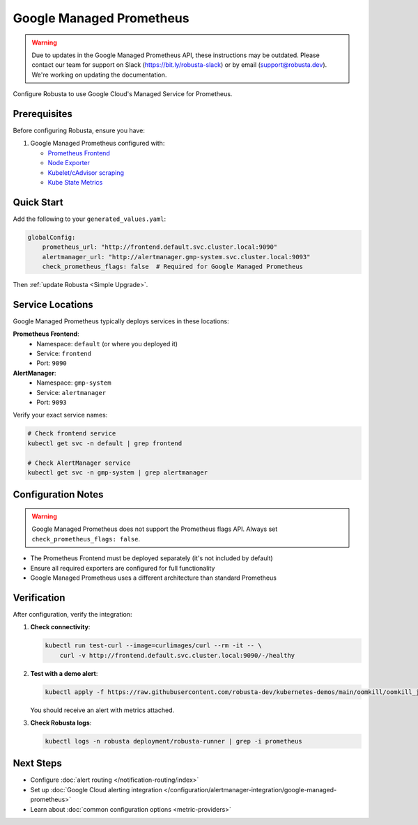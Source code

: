 Google Managed Prometheus
=========================

.. warning::

   Due to updates in the Google Managed Prometheus API, these instructions may be outdated.
   Please contact our team for support on Slack (https://bit.ly/robusta-slack) or by email (support@robusta.dev).
   We're working on updating the documentation.

Configure Robusta to use Google Cloud's Managed Service for Prometheus.

Prerequisites
-------------

Before configuring Robusta, ensure you have:

1. Google Managed Prometheus configured with:
   
   - `Prometheus Frontend <https://cloud.google.com/stackdriver/docs/managed-prometheus/query#ui-prometheus>`_
   - `Node Exporter <https://cloud.google.com/stackdriver/docs/managed-prometheus/exporters/node_exporter>`_
   - `Kubelet/cAdvisor scraping <https://cloud.google.com/stackdriver/docs/managed-prometheus/exporters/kubelet-cadvisor>`_
   - `Kube State Metrics <https://cloud.google.com/stackdriver/docs/managed-prometheus/exporters/kube_state_metrics>`_

Quick Start
-----------

Add the following to your ``generated_values.yaml``:

.. code-block:: yaml

    globalConfig:
        prometheus_url: "http://frontend.default.svc.cluster.local:9090"
        alertmanager_url: "http://alertmanager.gmp-system.svc.cluster.local:9093"
        check_prometheus_flags: false  # Required for Google Managed Prometheus

Then :ref:`update Robusta <Simple Upgrade>`.

Service Locations
-----------------

Google Managed Prometheus typically deploys services in these locations:

**Prometheus Frontend**:
   - Namespace: ``default`` (or where you deployed it)
   - Service: ``frontend``
   - Port: ``9090``

**AlertManager**:
   - Namespace: ``gmp-system``
   - Service: ``alertmanager``
   - Port: ``9093``

Verify your exact service names:

.. code-block:: bash

    # Check frontend service
    kubectl get svc -n default | grep frontend
    
    # Check AlertManager service
    kubectl get svc -n gmp-system | grep alertmanager

Configuration Notes
-------------------

.. warning::

   Google Managed Prometheus does not support the Prometheus flags API. Always set ``check_prometheus_flags: false``.

- The Prometheus Frontend must be deployed separately (it's not included by default)
- Ensure all required exporters are configured for full functionality
- Google Managed Prometheus uses a different architecture than standard Prometheus

Verification
------------

After configuration, verify the integration:

1. **Check connectivity**:

   .. code-block:: bash

       kubectl run test-curl --image=curlimages/curl --rm -it -- \
           curl -v http://frontend.default.svc.cluster.local:9090/-/healthy

2. **Test with a demo alert**:

   .. code-block:: bash

       kubectl apply -f https://raw.githubusercontent.com/robusta-dev/kubernetes-demos/main/oomkill/oomkill_job.yaml

   You should receive an alert with metrics attached.

3. **Check Robusta logs**:

   .. code-block:: bash

       kubectl logs -n robusta deployment/robusta-runner | grep -i prometheus


Next Steps
----------

- Configure :doc:`alert routing </notification-routing/index>`
- Set up :doc:`Google Cloud alerting integration </configuration/alertmanager-integration/google-managed-prometheus>`
- Learn about :doc:`common configuration options <metric-providers>`
